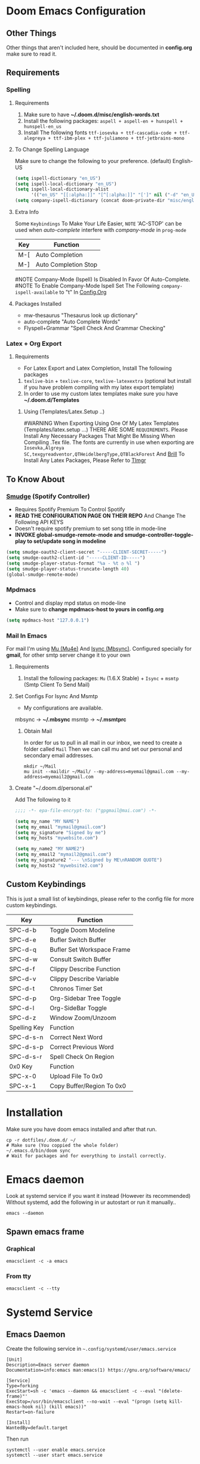 * Doom Emacs Configuration
** Other Things
Other things that aren't included here, should be documented in *config.org* make sure to read it.
** Requirements
*** Spelling
**** Requirements
1. Make sure to have *~/.doom.d/misc/english-words.txt*
2. Install the following packages: =aspell + aspell-en + hunspell + hunspell-en_us=
3. Install The following fonts =ttf-iosevka + ttf-cascadia-code + ttf-alegreya + ttf-ibm-plex + ttf-juliamono + ttf-jetbrains-mono=
**** To Change Spelling Language
Make sure to change the following to your preference.
(default) English-US
#+begin_src lisp
(setq ispell-dictionary "en_US")
(setq ispell-local-dictionary "en_US")
(setq ispell-local-dictionary-alist
      '(("en_US" "[[:alpha:]]" "[^[:alpha:]]" "[']" nil ("-d" "en_US") nil utf-8)))
(setq company-ispell-dictionary (concat doom-private-dir "misc/english-words.txt"))
#+end_src
**** Extra Info 
Some =Keybindings= To Make Your Life Easier, ~NOTE~ 'AC-STOP' can be used when /auto-complete/ interfere with /company-mode/ in ~prog-mode~

|-----+----------------------|
| Key | Function             |
|-----+----------------------|
| M-[ | Auto Completion      |
| M-] | Auto Completion Stop |
|-----+----------------------|
#NOTE Company-Mode (Ispell) Is Disabled In Favor Of Auto-Complete.
#NOTE To Enable Company-Mode Ispell Set The Following =company-ispell-available= to "t" In [[https://github.com/M1ndo/dotfiles/blob/master/.doom.d/config.org#ispell][Config.Org]]
**** Packages Installed
- mw-thesaurus "Thesaurus look up dictionary"
- auto-complete "Auto Complete Words"
- Flyspell+Grammar "Spell Check And Grammar Checking"
*** Latex + Org Export
**** Requirements
- For Latex Export and Latex Completion, Install The following packages
1. =texlive-bin= + =texlive-core=, =texlive-latexextra= (optional but install if you have problem compiling with my latex export template)
2. In order to use my custom latex templates make sure you have *~/.doom.d/Templates*

***** Using (Templates/Latex.Setup ..) 
#WARNING When Exporting Using One Of My Latex Templates (Templates/latex.setup ...) THERE ARE SOME ~REQUIREMENTS~.
Please Install Any Necessary Packages That Might Be Missing When Compiling .Tex file.
The fonts are currently in use when exporting are =Iosevka,Algreya SC,texgyreadventor,QTHeidelbergType,QTBlackForest= And [[https://brill.com/][Brill]]
To Install Any Latex Packages, Please Refer to [[https://wiki.archlinux.org/title/TeX_Live#tlmgr][Tlmgr]]
** To Know About
*** [[https://github.com/danielfm/smudge/][Smudge]] (Spotify Controller)
- Requires Spotify Premium To Control Spotify
- *READ THE CONFIGURATION PAGE ON THEIR REPO* And Change The Following API KEYS
- Doesn't require spotify premium to set song title in mode-line
- *INVOKE global-smudge-remote-mode and smudge-controller-toggle-play to set/update song in modeline*
#+begin_src lisp
(setq smudge-oauth2-client-secret "-----CLIENT-SECRET-----")
(setq smudge-oauth2-client-id "-----CLIENT-ID-----")
(setq smudge-player-status-format "%a - %t ◷ %l ")
(setq smudge-player-status-truncate-length 40)
(global-smudge-remote-mode)
#+end_src
*** Mpdmacs
- Control and display mpd status on mode-line
- Make sure to *change mpdmacs-host to yours in config.org*
#+begin_src lisp
(setq mpdmacs-host "127.0.0.1")
#+end_src
*** Mail In Emacs
For mail I'm using [[https://github.com/djcb/mu/][Mu (Mu4e)]] And [[https://isync.sourceforge.io/][Isync (Mbsync)]].
Configured specially for *gmail*, for other smtp server change it to your own
**** Requirements
1. Install the following packages: =Mu= (1.6.X Stable) + =Isync= + =msmtp= (Smtp Client To Send Mail)
**** Set Configs For Isync And Msmtp
- My configurations are available.
mbsync -> *~/.mbsync*
msmtp -> *~/.msmtprc*
***** Obtain Mail
In order for us to pull in all mail in our inbox, we need to create a folder called =Mail=
Then we can call mu and set our personal and secondary email addresses.
#+begin_src shell
mkdir ~/Mail
mu init --maildir ~/Mail/ --my-address=myemail@gmail.com --my-address=myemail2@gmail.com
#+end_src
**** Create "~/.doom.d/personal.el"
Add The following to it
#+begin_src lisp
;;;; -*- epa-file-encrypt-to: ("gpgmail@mai.com") -*-

(setq my_name "MY NAME")
(setq my_email "mymail@gmail.com")
(setq my_signature "Signed by me")
(setq my_hosts "mywebsite.com")

(setq my_name2 "MY NAME2")
(setq my_email2 "mymail2@gmail.com")
(setq my_signature2 "--- \nSigned by ME\nRANDOM QUOTE")
(setq my_hosts2 "mywebsite2.com")
#+end_src

** Custom Keybindings
This is just a small list of keybindings, please refer to the config file for more custom keybindings.

|--------------+----------------------------|
| Key          | Function                   |
|--------------+----------------------------|
| SPC-d-b      | Toggle Doom Modeline       |
| SPC-d-e      | Bufler Switch Buffer       |
| SPC-d-q      | Bufler Set Workspace Frame |
| SPC-d-w      | Consult Switch Buffer      |
| SPC-d-f      | Clippy Describe Function   |
| SPC-d-v      | Clippy Describe Variable   |
| SPC-d-t      | Chronos Timer Set          |
| SPC-d-p      | Org-Sidebar Tree Toggle    |
| SPC-d-l      | Org-SideBar Toggle         |
| SPC-d-z      | Window Zoom/Unzoom         |
|--------------+----------------------------|
| Spelling Key | Function                   |
|--------------+----------------------------|
| SPC-d-s-n    | Correct Next Word          |
| SPC-d-s-p    | Correct Previous Word      |
| SPC-d-s-r    | Spell Check On Region      |
|--------------+----------------------------|
| 0x0 Key      | Function                   |
|--------------+----------------------------|
| SPC-x-0      | Upload File To 0x0         |
| SPC-x-1      | Copy Buffer/Region To 0x0  |
|--------------+----------------------------|

* Installation
Make sure you have doom emacs installed and after that run.
#+begin_src shell
cp -r dotfiles/.doom.d/ ~/
# Make sure (You coppied the whole folder)
~/.emacs.d/bin/doom sync
# Wait for packages and for everything to install correctly.
#+end_src
* Emacs daemon
Look at systemd service if you want it instead (However its recommended)
Without systemd, add the following in ur autostart or run it manually..
#+begin_src shell
emacs --daemon
#+end_src
** Spawn emacs frame
*** Graphical
#+begin_src shell
emacsclient -c -a emacs
#+end_src
*** From tty
#+begin_src shell
emacsclient -c --tty
#+end_src
* Systemd Service
** Emacs Daemon
Create the following service in =~.config/systemd/user/emacs.service=
#+begin_src shell
[Unit]
Description=Emacs server daemon
Documentation=info:emacs man:emacs(1) https://gnu.org/software/emacs/

[Service]
Type=forking
ExecStart=sh -c 'emacs --daemon && emacsclient -c --eval "(delete-frame)"'
ExecStop=/usr/bin/emacsclient --no-wait --eval "(progn (setq kill-emacs-hook nil) (kill emacs))"
Restart=on-failure

[Install]
WantedBy=default.target
#+end_src
Then run
#+begin_src shell
systemctl --user enable emacs.service
systemctl --user start emacs.service
#+end_src
** Mbsync (Mu4e)
This is absolutely not necessary since, we have time in our =Emacs= Configuration that will sync our mail every 15minutes.
But if you're using some other email client that requires manual synchronization you can use this.
Create the following service in =~.config/systemd/user/mbsync.service=
#+begin_src shell
[Unit]
Description=mbsync service, sync all mail
Documentation=man:mbsync(1)
ConditionPathExists=%h/.mbsyncrc

[Service]
Type=oneshot
ExecStart=/usr/bin/mbsync -c %h/.mbsyncrc --all

[Install]
WantedBy=mail.target
#+end_src
Then create the following timer in =~.config/systemd/user/mbsync.timer=
#+begin_src shell
[Unit]
Description=call mbsync on all accounts every 5 minutes
ConditionPathExists=%h/.mbsyncrc

[Timer]
OnBootSec=5m
OnUnitInactiveSec=5m

[Install]
WantedBy=default.target
#+end_src
Finally run
#+begin_src shell
systemctl --user enable mbsync.timer
systemctl --user enable mbsync.service
systemctl --user start mbsync.service
#+end_src

#  LocalWords:  REPO mpdmacs config gmail smtp Configs
